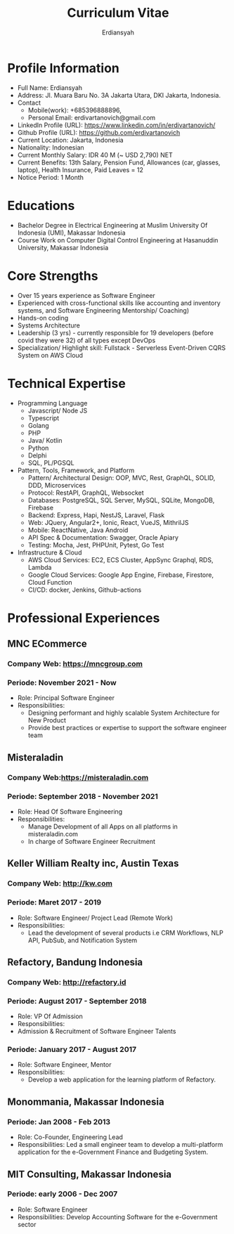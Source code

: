 #+TITLE: Curriculum Vitae
#+AUTHOR: Erdiansyah

* Profile Information
- Full Name: Erdiansyah
- Address: Jl. Muara Baru No. 3A Jakarta Utara, DKI Jakarta, Indonesia.
- Contact
  + Mobile(work): +685396888896,
  + Personal Email: erdivartanovich@gmail.com
- LinkedIn Profile (URL): https://www.linkedin.com/in/erdivartanovich/
- Github Profile (URL): https://github.com/erdivartanovich
- Current Location: Jakarta, Indonesia
- Nationality: Indonesian
- Current Monthly Salary: IDR 40 M (~ USD 2,790) NET
- Current Benefits: 13th Salary, Pension Fund, Allowances (car, glasses, laptop), Health Insurance, Paid Leaves = 12
- Notice Period: 1 Month
* Educations
- Bachelor Degree in Electrical Engineering at Muslim University Of Indonesia (UMI), Makassar Indonesia
- Course Work on Computer Digital Control Engineering at Hasanuddin University, Makassar Indonesia
* Core Strengths
- Over 15 years experience as Software Engineer
- Experienced with cross-functional skills like accounting and inventory systems,
  and Software Engineering Mentorship/ Coaching)
- Hands-on coding
- Systems Architecture
- Leadership (3 yrs) - currently responsible for 19 developers (before covid they were 32) of all types except DevOps
- Specialization/ Highlight skill: Fullstack - Serverless Event-Driven CQRS System on AWS Cloud

* Technical Expertise
- Programming Language
  + Javascript/ Node JS
  + Typescript
  + Golang
  + PHP
  + Java/ Kotlin
  + Python
  + Delphi
  + SQL, PL/PGSQL
- Pattern, Tools, Framework, and Platform
  + Pattern/ Architectural Design: OOP, MVC, Rest, GraphQL, SOLID, DDD, Microservices
  + Protocol: RestAPI, GraphQL, Websocket
  + Databases: PostgreSQL, SQL Server, MySQL, SQLite, MongoDB, Firebase
  + Backend: Express, Hapi, NestJS, Laravel, Flask
  + Web: JQuery, Angular2+, Ionic, React, VueJS, MithrilJS
  + Mobile: ReactNative, Java Android
  + API Spec & Documentation: Swagger, Oracle Apiary
  + Testing: Mocha, Jest, PHPUnit, Pytest, Go Test
- Infrastructure & Cloud
  + AWS Cloud Services: EC2, ECS Cluster, AppSync Graphql, RDS, Lambda
  + Google Cloud Services: Google App Engine, Firebase, Firestore, Cloud Function
  + CI/CD: docker, Jenkins, Github-actions

* Professional Experiences
** MNC ECommerce
*** Company Web: https://mncgroup.com
*** Periode: November 2021 - Now
 - Role: Principal Software Engineer
 - Responsibilities:
   + Designing performant and highly scalable System Architecture for New Product
   + Provide best practices or expertise to support the software engineer team

** Misteraladin
*** Company Web:https://misteraladin.com
*** Periode: September 2018 - November 2021
- Role: Head Of Software Engineering
- Responsibilities:
  + Manage Development of all Apps on all platforms in misteraladin.com
  + In charge of Software Engineer Recruitment

** Keller William Realty inc, Austin Texas
*** Company Web: http://kw.com
*** Periode: Maret 2017 - 2019
- Role: Software Engineer/ Project Lead (Remote Work)
- Responsibilities:
  + Lead the development of several products i.e CRM Workflows, NLP API, PubSub, and Notification System

** Refactory, Bandung Indonesia
*** Company Web: http://refactory.id
*** Periode: August 2017 - September 2018
 - Role: VP Of Admission
 - Responsibilities:
 - Admission & Recruitment of Software Engineer Talents
*** Periode: January 2017 - August 2017
 - Role: Software Engineer, Mentor
 - Responsibilities:
   + Develop a web application for the learning platform of Refactory.

** Monommania, Makassar Indonesia
*** Periode: Jan 2008 - Feb 2013
- Role: Co-Founder, Engineering Lead
- Responsibilities: Led a small engineer team to develop a multi-platform application for the e-Government Finance and Budgeting System.

** MIT Consulting, Makassar Indonesia
*** Periode: early 2006 - Dec 2007
- Role: Software Engineer
- Responsibilities: Develop Accounting Software for the e-Government sector

